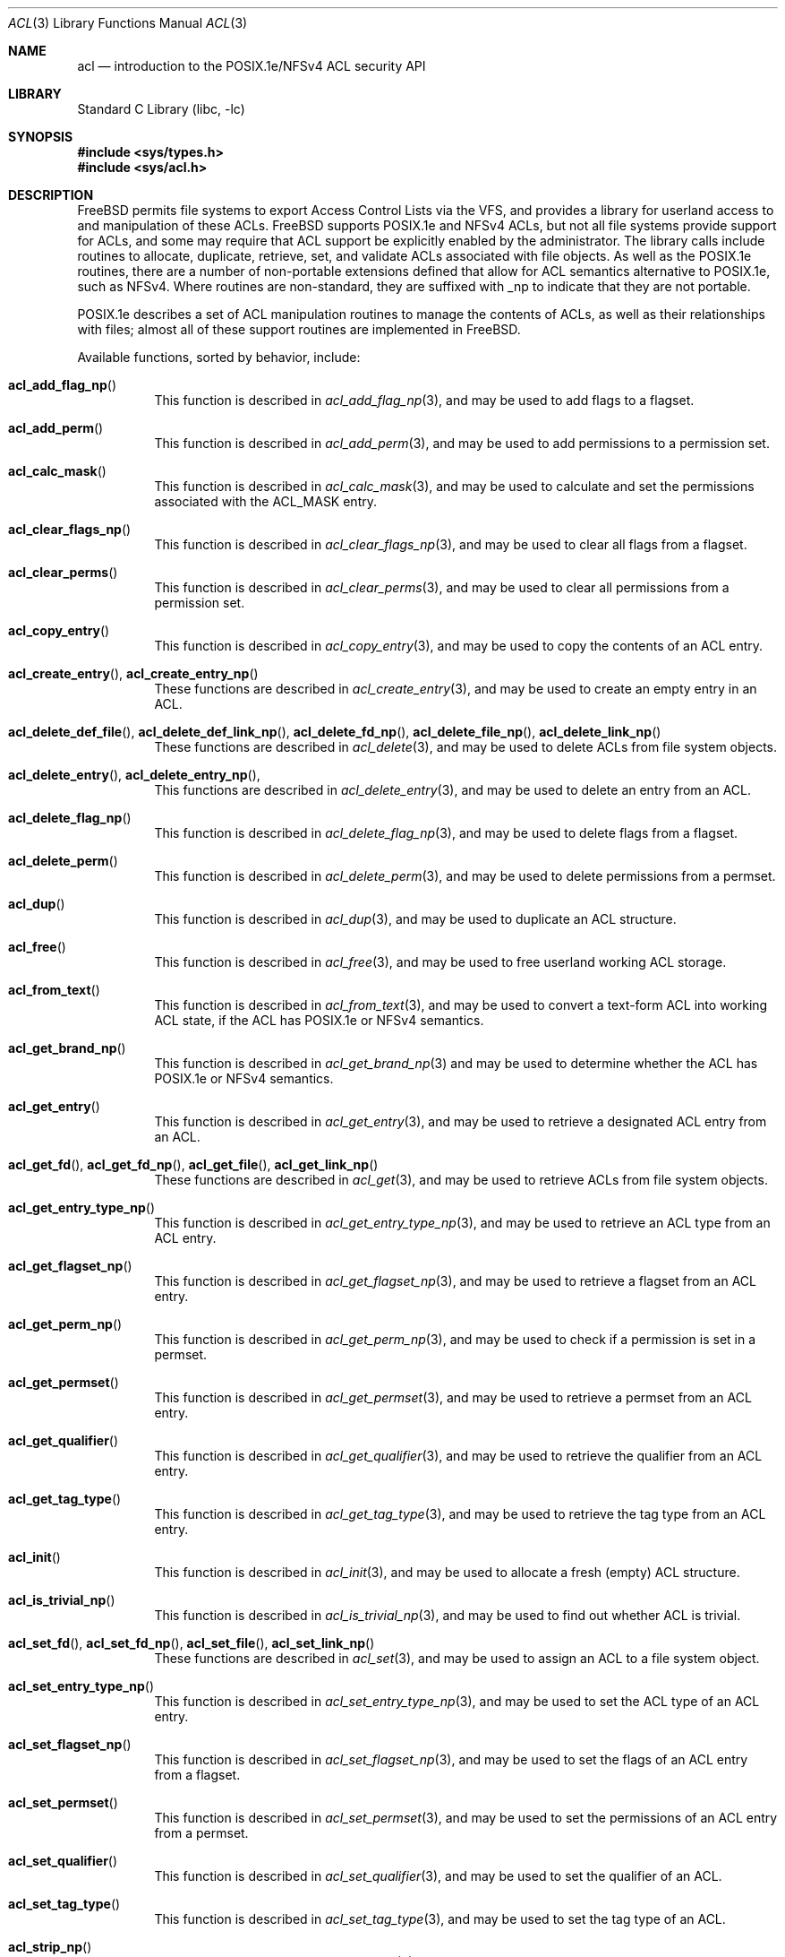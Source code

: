 .\"-
.\" Copyright (c) 2000, 2001, 2002 Robert N. M. Watson
.\" All rights reserved.
.\"
.\" This software was developed by Robert Watson for the TrustedBSD Project.
.\"
.\" Redistribution and use in source and binary forms, with or without
.\" modification, are permitted provided that the following conditions
.\" are met:
.\" 1. Redistributions of source code must retain the above copyright
.\"    notice, this list of conditions and the following disclaimer.
.\" 2. Redistributions in binary form must reproduce the above copyright
.\"    notice, this list of conditions and the following disclaimer in the
.\"    documentation and/or other materials provided with the distribution.
.\"
.\" THIS SOFTWARE IS PROVIDED BY THE AUTHOR AND CONTRIBUTORS ``AS IS'' AND
.\" ANY EXPRESS OR IMPLIED WARRANTIES, INCLUDING, BUT NOT LIMITED TO, THE
.\" IMPLIED WARRANTIES OF MERCHANTABILITY AND FITNESS FOR A PARTICULAR PURPOSE
.\" ARE DISCLAIMED.  IN NO EVENT SHALL THE AUTHOR OR CONTRIBUTORS BE LIABLE
.\" FOR ANY DIRECT, INDIRECT, INCIDENTAL, SPECIAL, EXEMPLARY, OR CONSEQUENTIAL
.\" DAMAGES (INCLUDING, BUT NOT LIMITED TO, PROCUREMENT OF SUBSTITUTE GOODS
.\" OR SERVICES; LOSS OF USE, DATA, OR PROFITS; OR BUSINESS INTERRUPTION)
.\" HOWEVER CAUSED AND ON ANY THEORY OF LIABILITY, WHETHER IN CONTRACT, STRICT
.\" LIABILITY, OR TORT (INCLUDING NEGLIGENCE OR OTHERWISE) ARISING IN ANY WAY
.\" OUT OF THE USE OF THIS SOFTWARE, EVEN IF ADVISED OF THE POSSIBILITY OF
.\" SUCH DAMAGE.
.\"
.Dd May 8, 2023
.Dt ACL 3
.Os
.Sh NAME
.Nm acl
.Nd introduction to the POSIX.1e/NFSv4 ACL security API
.Sh LIBRARY
.Lb libc
.Sh SYNOPSIS
.In sys/types.h
.In sys/acl.h
.Sh DESCRIPTION
.Fx
permits file systems to export Access Control Lists via the VFS, and
provides a library for userland access to and manipulation of these ACLs.
.Fx
supports POSIX.1e and NFSv4 ACLs, but
not all file systems provide support for ACLs, and some may require that
ACL support be explicitly enabled by the administrator.
The library calls include routines to allocate, duplicate, retrieve, set,
and validate ACLs associated with file objects.
As well as the POSIX.1e routines, there are a number of non-portable
extensions defined that allow for ACL semantics alternative to
POSIX.1e, such as NFSv4.
Where routines are non-standard, they are suffixed with _np to indicate that
they are not portable.
.Pp
POSIX.1e describes a set of ACL manipulation routines to manage the
contents of ACLs, as well as their relationships with files; almost
all of these support routines are implemented in
.Fx .
.Pp
Available functions, sorted by behavior, include:
.Bl -tag -width indent
.It Fn acl_add_flag_np
This function is described in
.Xr acl_add_flag_np 3 ,
and may be used to add flags to a flagset.
.It Fn acl_add_perm
This function is described in
.Xr acl_add_perm 3 ,
and may be used to add permissions to a permission set.
.It Fn acl_calc_mask
This function is described in
.Xr acl_calc_mask 3 ,
and may be used to calculate and set the permissions associated with
the
.Dv ACL_MASK
entry.
.It Fn acl_clear_flags_np
This function is described in
.Xr acl_clear_flags_np 3 ,
and may be used to clear all flags from a flagset.
.It Fn acl_clear_perms
This function is described in
.Xr acl_clear_perms 3 ,
and may be used to clear all permissions from a permission set.
.It Fn acl_copy_entry
This function is described in
.Xr acl_copy_entry 3 ,
and may be used to copy the contents of an ACL entry.
.It Xo
.Fn acl_create_entry ,
.Fn acl_create_entry_np
.Xc
These functions are described in
.Xr acl_create_entry 3 ,
and may be used to create an empty entry in an ACL.
.It Xo
.Fn acl_delete_def_file ,
.Fn acl_delete_def_link_np ,
.Fn acl_delete_fd_np ,
.Fn acl_delete_file_np ,
.Fn acl_delete_link_np
.Xc
These functions are described in
.Xr acl_delete 3 ,
and may be used to delete ACLs from file system objects.
.It Xo
.Fn acl_delete_entry ,
.Fn acl_delete_entry_np ,
.Xc
This functions are described in
.Xr acl_delete_entry 3 ,
and may be used to delete an entry from an ACL.
.It Fn acl_delete_flag_np
This function is described in
.Xr acl_delete_flag_np 3 ,
and may be used to delete flags from a flagset.
.It Fn acl_delete_perm
This function is described in
.Xr acl_delete_perm 3 ,
and may be used to delete permissions from a permset.
.It Fn acl_dup
This function is described in
.Xr acl_dup 3 ,
and may be used to duplicate an ACL structure.
.It Fn acl_free
This function is described in
.Xr acl_free 3 ,
and may be used to free userland working ACL storage.
.It Fn acl_from_text
This function is described in
.Xr acl_from_text 3 ,
and may be used to convert a text-form ACL into working ACL state, if
the ACL has POSIX.1e or NFSv4 semantics.
.It Fn acl_get_brand_np
This function is described in
.Xr acl_get_brand_np 3
and may be used to determine whether the ACL has POSIX.1e or NFSv4 semantics.
.It Fn acl_get_entry
This function is described in
.Xr acl_get_entry 3 ,
and may be used to retrieve a designated ACL entry from an ACL.
.It Xo
.Fn acl_get_fd ,
.Fn acl_get_fd_np ,
.Fn acl_get_file ,
.Fn acl_get_link_np
.Xc
These functions are described in
.Xr acl_get 3 ,
and may be used to retrieve ACLs from file system objects.
.It Fn acl_get_entry_type_np
This function is described in
.Xr acl_get_entry_type_np 3 ,
and may be used to retrieve an ACL type from an ACL entry.
.It Fn acl_get_flagset_np
This function is described in
.Xr acl_get_flagset_np 3 ,
and may be used to retrieve a flagset from an ACL entry.
.It Fn acl_get_perm_np
This function is described in
.Xr acl_get_perm_np 3 ,
and may be used to check if a permission is set in a permset.
.It Fn acl_get_permset
This function is described in
.Xr acl_get_permset 3 ,
and may be used to retrieve a permset from an ACL entry.
.It Fn acl_get_qualifier
This function is described in
.Xr acl_get_qualifier 3 ,
and may be used to retrieve the qualifier from an ACL entry.
.It Fn acl_get_tag_type
This function is described in
.Xr acl_get_tag_type 3 ,
and may be used to retrieve the tag type from an ACL entry.
.It Fn acl_init
This function is described in
.Xr acl_init 3 ,
and may be used to allocate a fresh (empty) ACL structure.
.It Fn acl_is_trivial_np
This function is described in
.Xr acl_is_trivial_np 3 ,
and may be used to find out whether ACL is trivial.
.It Xo
.Fn acl_set_fd ,
.Fn acl_set_fd_np ,
.Fn acl_set_file ,
.Fn acl_set_link_np
.Xc
These functions are described in
.Xr acl_set 3 ,
and may be used to assign an ACL to a file system object.
.It Fn acl_set_entry_type_np
This function is described in
.Xr acl_set_entry_type_np 3 ,
and may be used to set the ACL type of an ACL entry.
.It Fn acl_set_flagset_np
This function is described in
.Xr acl_set_flagset_np 3 ,
and may be used to set the flags of an ACL entry from a flagset.
.It Fn acl_set_permset
This function is described in
.Xr acl_set_permset 3 ,
and may be used to set the permissions of an ACL entry from a permset.
.It Fn acl_set_qualifier
This function is described in
.Xr acl_set_qualifier 3 ,
and may be used to set the qualifier of an ACL.
.It Fn acl_set_tag_type
This function is described in
.Xr acl_set_tag_type 3 ,
and may be used to set the tag type of an ACL.
.It Fn acl_strip_np
This function is described in
.Xr acl_strip_np 3 ,
and may be used to remove extended entries from an ACL.
.It Xo
.Fn acl_to_text ,
.Fn acl_to_text_np
.Xc
These functions are described in
.Xr acl_to_text 3 ,
and may be used to generate a text-form of a POSIX.1e or NFSv4 semantics ACL.
.It Xo
.Fn acl_valid ,
.Fn acl_valid_fd_np ,
.Fn acl_valid_file_np ,
.Fn acl_valid_link_np
.Xc
These functions are described in
.Xr acl_valid 3 ,
and may be used to validate an ACL as correct POSIX.1e-semantics, or
as appropriate for a particular file system object regardless of semantics.
.El
.Pp
Documentation of the internal kernel interfaces backing these calls may
be found in
.Xr acl 9 .
The syscalls between the internal interfaces and the public library
routines may change over time, and as such are not documented.
They are not intended to be called directly without going through the
library.
.Sh SEE ALSO
.Xr getfacl 1 ,
.Xr setfacl 1 ,
.Xr acl_add_flag_np 3 ,
.Xr acl_add_perm 3 ,
.Xr acl_calc_mask 3 ,
.Xr acl_clear_flags_np 3 ,
.Xr acl_clear_perms 3 ,
.Xr acl_copy_entry 3 ,
.Xr acl_create_entry 3 ,
.Xr acl_delete_entry 3 ,
.Xr acl_delete_flag_np 3 ,
.Xr acl_delete_perm 3 ,
.Xr acl_dup 3 ,
.Xr acl_free 3 ,
.Xr acl_from_text 3 ,
.Xr acl_get 3 ,
.Xr acl_get_brand_np 3 ,
.Xr acl_get_entry_type_np 3 ,
.Xr acl_get_flagset_np 3 ,
.Xr acl_get_perm_np 3 ,
.Xr acl_get_permset 3 ,
.Xr acl_get_qualifier 3 ,
.Xr acl_get_tag_type 3 ,
.Xr acl_init 3 ,
.Xr acl_is_trivial_np 3 ,
.Xr acl_set 3 ,
.Xr acl_set_entry_type_np 3 ,
.Xr acl_set_flagset_np 3 ,
.Xr acl_set_permset 3 ,
.Xr acl_set_qualifier 3 ,
.Xr acl_set_tag_type 3 ,
.Xr acl_strip_np 3 ,
.Xr acl_to_text 3 ,
.Xr acl_valid 3 ,
.Xr posix1e 3 ,
.Xr acl 9
.Sh STANDARDS
POSIX.1e assigns security labels to all objects, extending the security
functionality described in POSIX.1.
These additional labels provide fine-grained discretionary access control,
fine-grained capabilities, and labels necessary for mandatory access
control.
POSIX.2c describes a set of userland utilities for manipulating these
labels.
.Pp
POSIX.1e is described in IEEE POSIX.1e draft 17.
Discussion of the draft continues on the cross-platform POSIX.1e
implementation mailing list.
To join this list, see the
.Fx
POSIX.1e implementation page for more information.
.Sh HISTORY
POSIX.1e support was introduced in
.Fx 4.0 ;
.Fx 5.0
was the first version to include a complete ACL implementation based
on extended attributes for the UFS and UFS2 file systems.
NFSv4 ACL support was introduced in
.Fx 8.0 .
.Pp
The
.Xr getfacl 1
and
.Xr setfacl 1
utilities describe the user tools that permit direct manipulation of complete
file ACLs.
.Sh AUTHORS
.An Robert N M Watson
